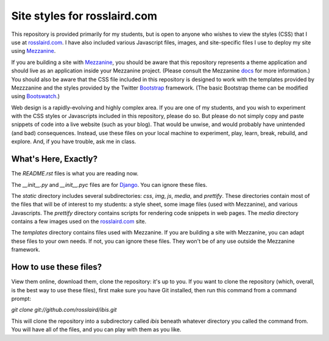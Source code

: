 =============================
Site styles for rosslaird.com
=============================

This repository is provided primarily for my students, but is open to anyone
who wishes to view the styles (CSS) that I use at rosslaird.com_. I have also
included various Javascript files, images, and site-specific files I use to
deploy my site using Mezzanine_.

If you are building a site with Mezzanine_, you should be aware that this
repository represents a theme application and should live as an application
inside your Mezzanine project. (Please consult the Mezzanine docs_ for more
information.) You should also be aware that the CSS file included in this
repository is designed to work with the templates provided by Mezzzanine and
the styles provided by the Twitter Bootstrap_ framework. (The basic Bootstrap
theme can be modified using Bootswatch_.)

Web design is a rapidly-evolving and highly complex area. If you are one of my
students, and you wish to experiment with the CSS styles or Javascripts
included in this repository, please do so. But please do not simply copy and
paste snippets of code into a live website (such as your blog). That would be
unwise, and would probably have unintended (and bad) consequences. Instead,
use these files on your local machine to experiment, play, learn, break,
rebuild, and explore. And, if you have trouble, ask me in class.

What's Here, Exactly?
----------------------

The `README.rst` files is what you are reading now.

The `__init__.py` and `__init__.pyc` files are for Django_. You can ignore these files.

The `static` directory includes several subdirectories: `css`, `img`, `js`,
`media`, and `prettify`. These directories contain most of the files that will
be of interest to my students: a style sheet, some image files (used with
Mezzanine), and various Javascripts. The `prettify` directory contains scripts
for rendering code snippets in web pages. The `media` directory contains a few
images used on the rosslaird.com_ site.

The `templates` directory contains files used with Mezzanine. If you are
building a site with Mezzanine, you can adapt these files to your own needs.
If not, you can ignore these files. They won't be of any use outside the
Mezzanine framework.

How to use these files?
------------------------

View them online, download them, clone the repository: it's up to you. If you want to clone the repository (which, overall, is the best way to use these files), first make sure you have Git installed, then run this command from a command prompt:

`git clone git://github.com/rosslaird/ibis.git`

This will clone the repository into a subdirectory called `ibis` beneath whatever directory you called the command from. You will have all of the files, and you can play with them as you like.

.. _rosslaird.com: http://rosslaird.com
.. _Mezzanine: http://mezzanine.jupo.org
.. _rosslaird.com: http://rosslaird.com
.. _docs: http://mezzanine.jupo.org/docs/frequently-asked-questions.html#how-do-i-create-install-a-theme
.. _Bootstrap: http://twitter.github.com/bootstrap/
.. _Bootswatch: http://bootswatch.com/
.. _Django: https://www.djangoproject.com/

